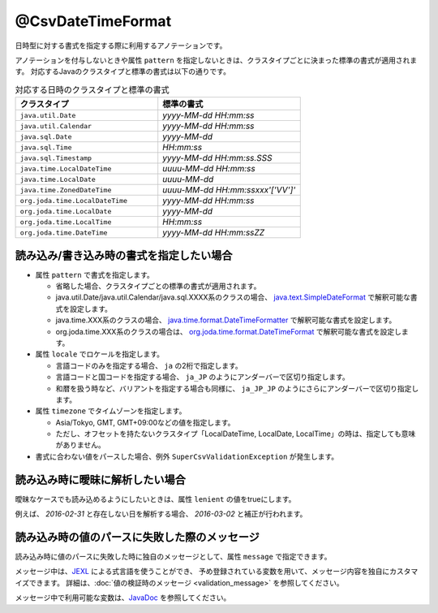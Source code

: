 ^^^^^^^^^^^^^^^^^^^^^^^^^^^^^^^^
@CsvDateTimeFormat
^^^^^^^^^^^^^^^^^^^^^^^^^^^^^^^^

日時型に対する書式を指定する際に利用するアノテーションです。

アノテーションを付与しないときや属性 ``pattern`` を指定しないときは、クラスタイプごとに決まった標準の書式が適用されます。
対応するJavaのクラスタイプと標準の書式は以下の通りです。

.. list-table:: 対応する日時のクラスタイプと標準の書式
   :widths: 50 50
   :header-rows: 1
   
   * - クラスタイプ
     - 標準の書式
     
   * - ``java.util.Date``
     - *yyyy-MM-dd HH:mm:ss*
     
   * - ``java.util.Calendar``
     - *yyyy-MM-dd HH:mm:ss*
     
   * - ``java.sql.Date``
     - *yyyy-MM-dd*
     
   * - ``java.sql.Time``
     - *HH:mm:ss*
     
   * - ``java.sql.Timestamp``
     - *yyyy-MM-dd HH:mm:ss.SSS*
     
   * - ``java.time.LocalDateTime``
     - *uuuu-MM-dd HH:mm:ss*
     
   * - ``java.time.LocalDate``
     - *uuuu-MM-dd*
     
   * - ``java.time.ZonedDateTime``
     - *uuuu-MM-dd HH:mm:ssxxx'['VV']'*
     
   * - ``org.joda.time.LocalDateTime``
     - *yyyy-MM-dd HH:mm:ss*
     
   * - ``org.joda.time.LocalDate``
     - *yyyy-MM-dd*
     
   * - ``org.joda.time.LocalTime``
     - *HH:mm:ss*
     
   * - ``org.joda.time.DateTime``
     - *yyyy-MM-dd HH:mm:ssZZ*


~~~~~~~~~~~~~~~~~~~~~~~~~~~~~~~~~~~~~~~~~~~~~~~~~~~~~~~~~~~~~~
読み込み/書き込み時の書式を指定したい場合
~~~~~~~~~~~~~~~~~~~~~~~~~~~~~~~~~~~~~~~~~~~~~~~~~~~~~~~~~~~~~~

* 属性 ``pattern`` で書式を指定します。
  
  * 省略した場合、クラスタイプごとの標準の書式が適用されます。
  
  * java.util.Date/java.util.Calendar/java.sql.XXXX系のクラスの場合、 `java.text.SimpleDateFormat <https://docs.oracle.com/javase/jp/8/docs/api/java/text/SimpleDateFormat.html>`_ で解釈可能な書式を設定します。
  
  * java.time.XXX系のクラスの場合、 `java.time.format.DateTimeFormatter <https://docs.oracle.com/javase/jp/8/docs/api/java/time/format/DateTimeFormatter.html>`_ で解釈可能な書式を設定します。
  
  * org.joda.time.XXX系のクラスの場合は、 `org.joda.time.format.DateTimeFormat <http://www.joda.org/joda-time/apidocs/org/joda/time/format/DateTimeFormat.html>`_ で解釈可能な書式を設定します。

* 属性 ``locale`` でロケールを指定します。
  
  * 言語コードのみを指定する場合、 ``ja`` の2桁で指定します。
  * 言語コードと国コードを指定する場合、 ``ja_JP`` のようにアンダーバーで区切り指定します。
  * 和暦を扱う時など、バリアントを指定する場合も同様に、 ``ja_JP_JP`` のようにさらにアンダーバーで区切り指定します。
    
* 属性 ``timezone`` でタイムゾーンを指定します。
  
  * Asia/Tokyo, GMT, GMT+09:00などの値を指定します。  
  * ただし、オフセットを持たないクラスタイプ「LocalDateTime, LocalDate, LocalTime」の時は、指定しても意味がありません。

* 書式に合わない値をパースした場合、例外 ``SuperCsvValidationException`` が発生します。

.. sourcecode:: java
    :linenos:
    
    import com.github.mygreen.supercsv.annotation.CsvBean;
    import com.github.mygreen.supercsv.annotation.CsvColumn;
    import com.github.mygreen.supercsv.annotation.format.CsvDateTimeFormat;
    
    import java.util.Date;
    import java.time.LocalDateTime;
    
    @CsvBean
    public class SampleCsv {
        
        // 和暦を扱う場合
        @CsvColumn(number=1)
        @CsvDateTimeFormat(pattern="GGGGyy年MM月dd日", locale="ja_JP_JP")
        private Date japaneseDate;
        
        @CsvColumn(number=2, label="更新日時")
        @CsvDateTimeFormat(pattern="uuuu/MM/dd HH:mm:ss")
        private LocalDateTime updateTime;
        
        // setter/getterは省略
    }


~~~~~~~~~~~~~~~~~~~~~~~~~~~~~~~~~~~~~~~~~~~~~~~~~~~~~~~~~~~~~~
読み込み時に曖昧に解析したい場合
~~~~~~~~~~~~~~~~~~~~~~~~~~~~~~~~~~~~~~~~~~~~~~~~~~~~~~~~~~~~~~

曖昧なケースでも読み込めるようにしたいときは、属性 ``lenient`` の値をtrueにします。

例えば、 *2016-02-31* と存在しない日を解析する場合、 *2016-03-02* と補正が行われます。


.. sourcecode:: java
    :linenos:
    
    import com.github.mygreen.supercsv.annotation.CsvBean;
    import com.github.mygreen.supercsv.annotation.CsvColumn;
    import com.github.mygreen.supercsv.annotation.format.CsvDateTimeFormat;
    
    import java.time.LocalDate;
    
    @CsvBean
    public class SampleCsv {
        
        @CsvColumn(number=1, label="誕生日")
        @CsvDateTimeFormat(lenient=true)
        private LocalDate birthday;
        
        // setter/getterは省略
    }


~~~~~~~~~~~~~~~~~~~~~~~~~~~~~~~~~~~~~~~~~~~~~~~~~~~~~~~~~~~~~~
読み込み時の値のパースに失敗した際のメッセージ
~~~~~~~~~~~~~~~~~~~~~~~~~~~~~~~~~~~~~~~~~~~~~~~~~~~~~~~~~~~~~~

読み込み時に値のパースに失敗した時に独自のメッセージとして、属性 ``message`` で指定できます。

メッセージ中は、`JEXL <http://commons.apache.org/proper/commons-jexl/>`_ による式言語を使うことができ、
予め登録されている変数を用いて、メッセージ内容を独自にカスタマイズできます。
詳細は、:doc:`値の検証時のメッセージ <validation_message>` を参照してください。

メッセージ中で利用可能な変数は、`JavaDoc <../apidocs/com/github/mygreen/supercsv/annotation/format/CsvDateTimeFormat.html>`_ を参照してください。


.. sourcecode:: java
    :linenos:
    
    import com.github.mygreen.supercsv.annotation.CsvBean;
    import com.github.mygreen.supercsv.annotation.CsvColumn;
    import com.github.mygreen.supercsv.annotation.format.CsvDateTimeFormat;
    
    import java.time.LocalDate;
    
    @CsvBean
    public class SampleCsv {
        
        @CsvColumn(number=1, label="誕生日")
        @CsvDateTimeFormat(pattern="uuuu/M/d", message="[{rowNumber}行, {columnNumber}列] : 項目「{label}」の値（{validatedValue}）は、日付の書式「{pattern}」として不正です。"
        private LocalDate birthday;
        
        // setter/getterは省略
    }





